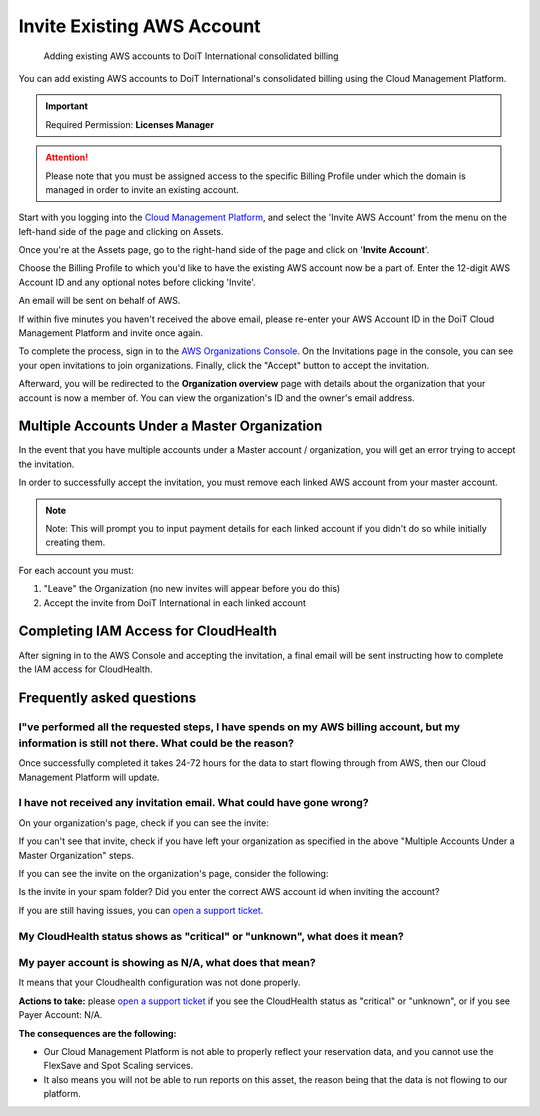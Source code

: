 .. _amazon-web-services_invite-existing-aws-account:

Invite Existing AWS Account
===========================

.. epigraph::

   Adding existing AWS accounts to DoiT International consolidated billing

You can add existing AWS accounts to DoiT International's consolidated billing using the Cloud Management Platform.

.. IMPORTANT::

   Required Permission: **Licenses Manager**

.. ATTENTION::

   Please note that you must be assigned access to the specific Billing Profile under which the domain is managed in order to invite an existing account.

Start with you logging into the `Cloud Management Platform <https://app.doit-intl.com>`__, and select the 'Invite AWS Account' from the menu on the left-hand side of the page and clicking on Assets.

.. image:: ../_assets/assets-icon-1-\ (4)\ (5)\ (5)\ (3).png
   :alt: A screenshot showing the location of the Invite AWS Account menu item

Once you're at the Assets page, go to the right-hand side of the page and click on '**Invite Account**'.

.. image:: ../_assets/aws-invite-tab.png
   :alt: A screenshot showing the location of the Invite Account option

Choose the Billing Profile to which you'd like to have the existing AWS account now be a part of. Enter the 12-digit AWS Account ID and any optional notes before clicking 'Invite'.

.. image:: ../_assets/aws-id.png
   :alt: A screenshot of the Invite Existing Account form

An email will be sent on behalf of AWS.

.. image:: ../_assets/invite-aws.png
   :alt: A screenshot of an example email from AWS

If within five minutes you haven't received the above email, please re-enter your AWS Account ID in the DoiT Cloud Management Platform and invite once again.

To complete the process, sign in to the `AWS Organizations Console <https://console.aws.amazon.com/organizations/>`__. On the Invitations page in the console, you can see your open invitations to join organizations. Finally, click the "Accept" button to accept the invitation.

.. image:: ../_assets/aws-invitation.png
   :alt: A screenshot of the AWS Invitations page

Afterward, you will be redirected to the **Organization overview** page with details about the organization that your account is now a member of. You can view the organization's ID and the owner's email address.

Multiple Accounts Under a Master Organization
---------------------------------------------

In the event that you have multiple accounts under a Master account / organization, you will get an error trying to accept the invitation.

In order to successfully accept the invitation, you must remove each linked AWS account from your master account.

.. NOTE::

   Note: This will prompt you to input payment details for each linked account if you didn't do so while initially creating them.

For each account you must:

#. "Leave" the Organization (no new invites will appear before you do this)
#. Accept the invite from DoiT International in each linked account

Completing IAM Access for CloudHealth
-------------------------------------

After signing in to the AWS Console and accepting the invitation, a final email will be sent instructing how to complete the IAM access for CloudHealth.

.. image:: ../_assets/iam-last-steps.png
   :alt: A screenshot of an example email sent by DoiT

Frequently asked questions
--------------------------

I"ve performed all the requested steps, I have spends on my AWS billing account, but my information is still not there. What could be the reason?
^^^^^^^^^^^^^^^^^^^^^^^^^^^^^^^^^^^^^^^^^^^^^^^^^^^^^^^^^^^^^^^^^^^^^^^^^^^^^^^^^^^^^^^^^^^^^^^^^^^^^^^^^^^^^^^^^^^^^^^^^^^^^^^^^^^^^^^^^^^^^^^^^^

Once successfully completed it takes 24-72 hours for the data to start flowing through from AWS, then our Cloud Management Platform will update.

I have not received any invitation email. What could have gone wrong?
^^^^^^^^^^^^^^^^^^^^^^^^^^^^^^^^^^^^^^^^^^^^^^^^^^^^^^^^^^^^^^^^^^^^^

On your organization's page, check if you can see the invite:

.. image:: ../_assets/image\ (72).png
   :alt: Invite on your AWS Organizations page

If you can't see that invite, check if you have left your organization as specified in the above "Multiple Accounts Under a Master Organization" steps.

If you can see the invite on the organization's page, consider the following:

Is the invite in your spam folder? Did you enter the correct AWS account id when inviting the account?

If you are still having issues, you can `open a support ticket <https://hello.doit-intl.com/support>`__.

My CloudHealth status shows as "critical" or "unknown", what does it mean?
^^^^^^^^^^^^^^^^^^^^^^^^^^^^^^^^^^^^^^^^^^^^^^^^^^^^^^^^^^^^^^^^^^^^^^^^^^

My payer account is showing as N/A, what does that mean?
^^^^^^^^^^^^^^^^^^^^^^^^^^^^^^^^^^^^^^^^^^^^^^^^^^^^^^^^

.. image:: ../_assets/image\ (73).png
   :alt: "CloudHealth Status: Unknown"

It means that your Cloudhealth configuration was not done properly.

**Actions to take:** please `open a support ticket <https://hello.doit-intl.com/support>`__ if you see the CloudHealth status as "critical" or "unknown", or if you see Payer Account: N/A.

**The consequences are the following:**

* Our Cloud Management Platform is not able to properly reflect your reservation data, and you cannot use the FlexSave and Spot Scaling services.
* It also means you will not be able to run reports on this asset, the reason being that the data is not flowing to our platform.
